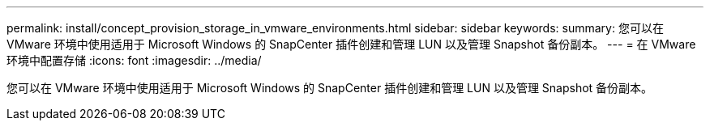 ---
permalink: install/concept_provision_storage_in_vmware_environments.html 
sidebar: sidebar 
keywords:  
summary: 您可以在 VMware 环境中使用适用于 Microsoft Windows 的 SnapCenter 插件创建和管理 LUN 以及管理 Snapshot 备份副本。 
---
= 在 VMware 环境中配置存储
:icons: font
:imagesdir: ../media/


[role="lead"]
您可以在 VMware 环境中使用适用于 Microsoft Windows 的 SnapCenter 插件创建和管理 LUN 以及管理 Snapshot 备份副本。
